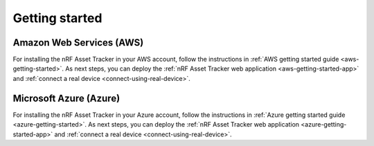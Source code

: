 .. _getting-started:

Getting started
###############

Amazon Web Services (AWS)
=========================

For installing the nRF Asset Tracker in your AWS account, follow the instructions in :ref:`AWS getting started guide <aws-getting-started>`.
As next steps, you can deploy the :ref:`nRF Asset Tracker web application <aws-getting-started-app>` and :ref:`connect a real device <connect-using-real-device>`.

Microsoft Azure (Azure)
=======================

For installing the nRF Asset Tracker in your Azure account, follow the instructions in :ref:`Azure getting started guide <azure-getting-started>`.
As next steps, you can deploy the :ref:`nRF Asset Tracker web application <azure-getting-started-app>` and :ref:`connect a real device <connect-using-real-device>`.